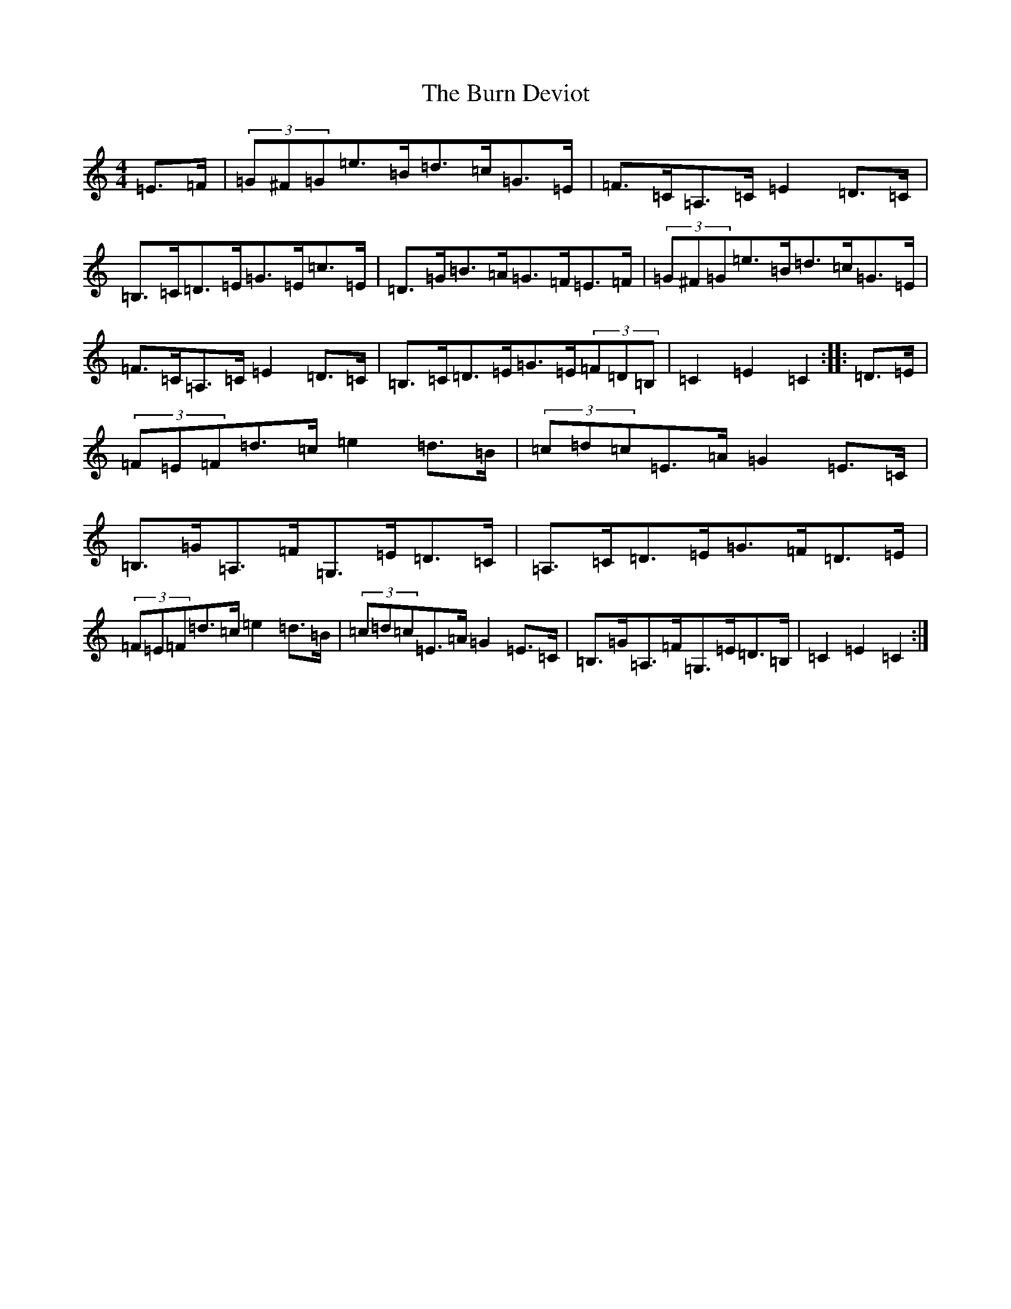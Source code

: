 X: 2857
T: Burn Deviot, The
S: https://thesession.org/tunes/6344#setting18101
R: hornpipe
M:4/4
L:1/8
K: C Major
=E>=F|(3=G^F=G=e>=B=d>=c=G>=E|=F>=C=A,>=C=E2=D>=C|=B,>=C=D>=E=G>=E=c>=E|=D>=G=B>=A=G>=F=E>=F|(3=G^F=G=e>=B=d>=c=G>=E|=F>=C=A,>=C=E2=D>=C|=B,>=C=D>=E=G>=E(3=F=D=B,|=C2=E2=C2:||:=D>=E|(3=F=E=F=d>=c=e2=d>=B|(3=c=d=c=E>=A=G2=E>=C|=B,>=G=A,>=F=G,>=E=D>=C|=A,>=C=D>=E=G>=F=D>=E|(3=F=E=F=d>=c=e2=d>=B|(3=c=d=c=E>=A=G2=E>=C|=B,>=G=A,>=F=G,>=E=D>=B,|=C2=E2=C2:|